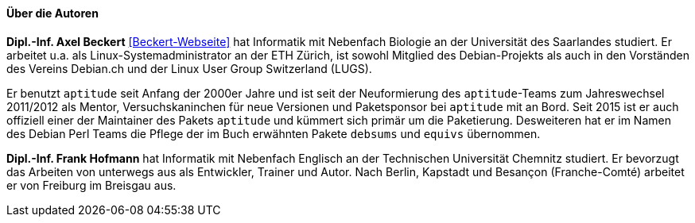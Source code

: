 // Datei: ./kann-denn-paketmanagement-spass-machen/zum-buch/autoren.adoc

// Baustelle: Fertig
// Axel: Fertig

==== Über die Autoren ====

*Dipl.-Inf. Axel Beckert* <<Beckert-Webseite>> hat Informatik mit
Nebenfach Biologie an der Universität des Saarlandes studiert. Er
arbeitet u.a. als Linux-Systemadministrator an der ETH Zürich, ist
sowohl Mitglied des Debian-Projekts als auch in den Vorständen des
Vereins Debian.ch und der Linux User Group Switzerland (LUGS).

Er benutzt `aptitude` seit Anfang der 2000er Jahre und ist seit der
Neuformierung des `aptitude`-Teams zum Jahreswechsel 2011/2012 als
Mentor, Versuchskaninchen für neue Versionen und Paketsponsor bei
`aptitude` mit an Bord. Seit 2015 ist er auch offiziell einer der
Maintainer des Pakets `aptitude` und kümmert sich primär um die
Paketierung. Desweiteren hat er im Namen des Debian Perl Teams die
Pflege der im Buch erwähnten Pakete `debsums` und `equivs` übernommen.

*Dipl.-Inf. Frank Hofmann* hat Informatik mit Nebenfach Englisch an der
Technischen Universität Chemnitz studiert. Er bevorzugt das Arbeiten von
unterwegs aus als Entwickler, Trainer und Autor. Nach Berlin, Kapstadt
und Besançon (Franche-Comté) arbeitet er von Freiburg im Breisgau aus.

// Datei (Ende): ./kann-denn-paketmanagement-spass-machen/zum-buch/autoren.adoc
